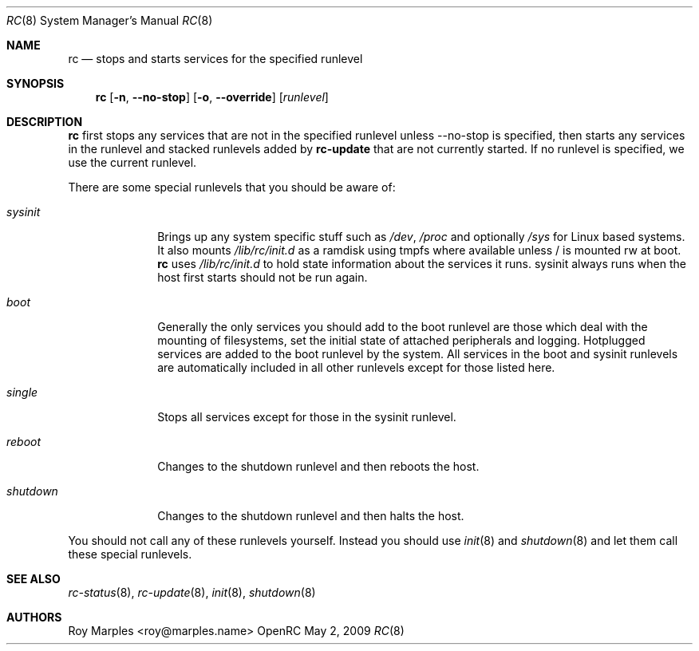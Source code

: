 .\" Copyright (c) 2007-2009 Roy Marples
.\"
.\" Redistribution and use in source and binary forms, with or without
.\" modification, are permitted provided that the following conditions
.\" are met:
.\" 1. Redistributions of source code must retain the above copyright
.\"    notice, this list of conditions and the following disclaimer.
.\" 2. Redistributions in binary form must reproduce the above copyright
.\"    notice, this list of conditions and the following disclaimer in the
.\"    documentation and/or other materials provided with the distribution.
.\"
.\" THIS SOFTWARE IS PROVIDED BY THE AUTHOR AND CONTRIBUTORS ``AS IS'' AND
.\" ANY EXPRESS OR IMPLIED WARRANTIES, INCLUDING, BUT NOT LIMITED TO, THE
.\" IMPLIED WARRANTIES OF MERCHANTABILITY AND FITNESS FOR A PARTICULAR PURPOSE
.\" ARE DISCLAIMED.  IN NO EVENT SHALL THE AUTHOR OR CONTRIBUTORS BE LIABLE
.\" FOR ANY DIRECT, INDIRECT, INCIDENTAL, SPECIAL, EXEMPLARY, OR CONSEQUENTIAL
.\" DAMAGES (INCLUDING, BUT NOT LIMITED TO, PROCUREMENT OF SUBSTITUTE GOODS
.\" OR SERVICES; LOSS OF USE, DATA, OR PROFITS; OR BUSINESS INTERRUPTION)
.\" HOWEVER CAUSED AND ON ANY THEORY OF LIABILITY, WHETHER IN CONTRACT, STRICT
.\" LIABILITY, OR TORT (INCLUDING NEGLIGENCE OR OTHERWISE) ARISING IN ANY WAY
.\" OUT OF THE USE OF THIS SOFTWARE, EVEN IF ADVISED OF THE POSSIBILITY OF
.\" SUCH DAMAGE.
.\"
.Dd May 2, 2009
.Dt RC 8 SMM
.Os OpenRC
.Sh NAME
.Nm rc
.Nd stops and starts services for the specified runlevel
.Sh SYNOPSIS
.Nm
.Op Fl n , -no-stop
.Op Fl o , -override
.Op Ar runlevel
.Sh DESCRIPTION
.Nm
first stops any services that are not in the specified runlevel unless
--no-stop is specified, then starts any services in the runlevel and
stacked runlevels added by
.Nm rc-update
that are not currently started.
If no runlevel is specified, we use the current runlevel.
.Pp
There are some special runlevels that you should be aware of:
.Bl -tag -width "shutdown"
.It Ar sysinit
Brings up any system specific stuff such as
.Pa /dev ,
.Pa /proc
and optionally
.Pa /sys
for Linux based systems. It also mounts
.Pa /lib/rc/init.d
as a ramdisk using tmpfs where available unless / is mounted rw at boot.
.Nm
uses
.Pa /lib/rc/init.d
to hold state information about the services it runs.
sysinit always runs when the host first starts should not be run again.
.It Ar boot
Generally the only services you should add to the boot runlevel are those
which deal with the mounting of filesystems, set the initial state of attached
peripherals and logging.
Hotplugged services are added to the boot runlevel by the system.
All services in the boot and sysinit runlevels are automatically included
in all other runlevels except for those listed here.
.It Ar single
Stops all services except for those in the sysinit runlevel.
.It Ar reboot
Changes to the shutdown runlevel and then reboots the host.
.It Ar shutdown
Changes to the shutdown runlevel and then halts the host.
.El
.Pp
You should not call any of these runlevels yourself.
Instead you should use
.Xr init 8
and
.Xr shutdown 8
and let them call these special runlevels.
.Sh SEE ALSO
.Xr rc-status 8 ,
.Xr rc-update 8 ,
.Xr init 8 ,
.Xr shutdown 8
.Sh AUTHORS
.An Roy Marples Aq roy@marples.name
